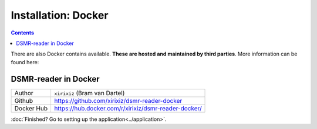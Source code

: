 Installation: Docker
====================

.. contents::
    :depth: 2


There are also Docker contains available. **These are hosted and maintained by third parties**. More information can be found here:


DSMR-reader in Docker
---------------------

+------------+------------------------------------------------------+
| Author     | ``xirixiz`` (Bram van Dartel)                        |
+------------+------------------------------------------------------+
| Github     | https://github.com/xirixiz/dsmr-reader-docker        |
+------------+------------------------------------------------------+
| Docker Hub | https://hub.docker.com/r/xirixiz/dsmr-reader-docker/ |
+------------+------------------------------------------------------+


:doc:`Finished? Go to setting up the application<../application>`.

